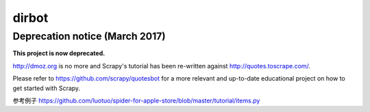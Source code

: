 ======
dirbot
======

Deprecation notice (March 2017)
===============================

**This project is now deprecated.**

http://dmoz.org is no more and Scrapy's tutorial has been re-written
against http://quotes.toscrape.com/.

Please refer to https://github.com/scrapy/quotesbot for a more relevant
and up-to-date educational project on how to get started with Scrapy.


参考例子
https://github.com/luotuo/spider-for-apple-store/blob/master/tutorial/items.py
